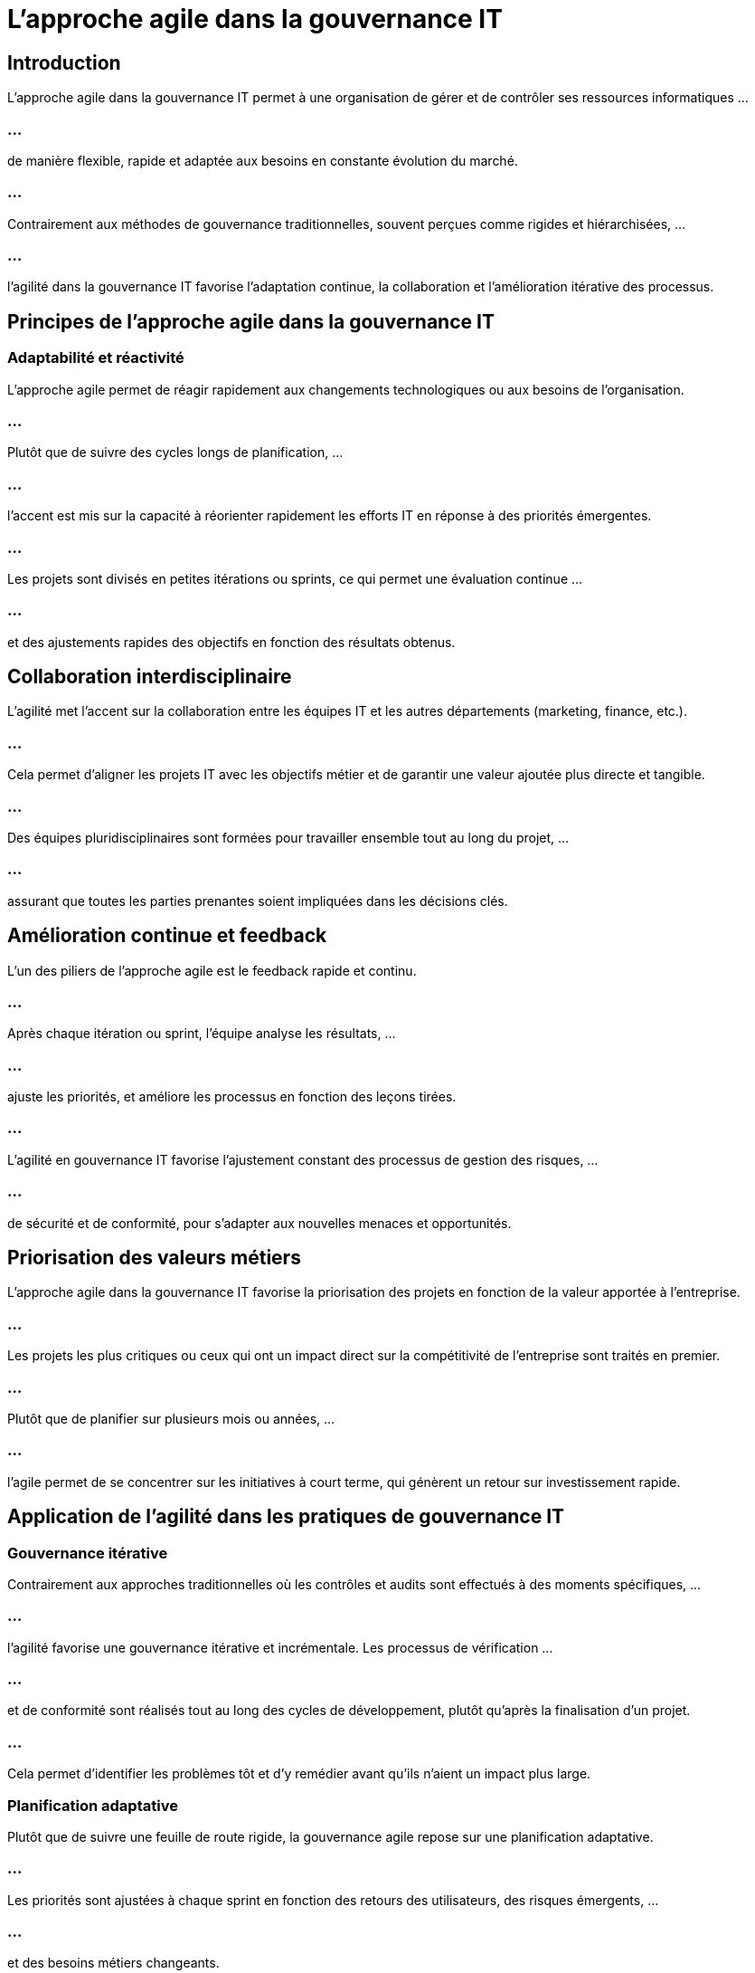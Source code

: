 = L'approche agile dans la gouvernance IT 
:revealjs_theme: beige
:source-highlighter: highlight.js
:icons: font

== Introduction

L'approche agile dans la gouvernance IT permet à une organisation de gérer et de contrôler ses ressources informatiques ...

=== ...

de manière flexible, rapide et adaptée aux besoins en constante évolution du marché. 

=== ...

Contrairement aux méthodes de gouvernance traditionnelles, souvent perçues comme rigides et hiérarchisées, ...

=== ...

l'agilité dans la gouvernance IT favorise l'adaptation continue, la collaboration et l'amélioration itérative des processus. 

== Principes de l’approche agile dans la gouvernance IT

=== Adaptabilité et réactivité


L'approche agile permet de réagir rapidement aux changements technologiques ou aux besoins de l'organisation. 

=== ...

Plutôt que de suivre des cycles longs de planification, ...


=== ...


l'accent est mis sur la capacité à réorienter rapidement les efforts IT en réponse à des priorités émergentes.

=== ...

Les projets sont divisés en petites itérations ou sprints, ce qui permet une évaluation continue ...

=== ...

et des ajustements rapides des objectifs en fonction des résultats obtenus.

== Collaboration interdisciplinaire

L’agilité met l'accent sur la collaboration entre les équipes IT et les autres départements (marketing, finance, etc.). 

=== ...

Cela permet d’aligner les projets IT avec les objectifs métier et de garantir une valeur ajoutée plus directe et tangible.

=== ...

Des équipes pluridisciplinaires sont formées pour travailler ensemble tout au long du projet, ...

=== ...

assurant que toutes les parties prenantes soient impliquées dans les décisions clés.


== Amélioration continue et feedback

L’un des piliers de l’approche agile est le feedback rapide et continu.

=== ...

Après chaque itération ou sprint, l’équipe analyse les résultats, ...

=== ...

ajuste les priorités, et améliore les processus en fonction des leçons tirées.


=== ...

L’agilité en gouvernance IT favorise l’ajustement constant des processus de gestion des risques, ...

=== ...

de sécurité et de conformité, pour s’adapter aux nouvelles menaces et opportunités.


== Priorisation des valeurs métiers

L’approche agile dans la gouvernance IT favorise la priorisation des projets en fonction de la valeur apportée à l’entreprise. 

=== ...

Les projets les plus critiques ou ceux qui ont un impact direct sur la compétitivité de l’entreprise sont traités en premier.

=== ...

Plutôt que de planifier sur plusieurs mois ou années, ...

=== ...

l'agile permet de se concentrer sur les initiatives à court terme, qui génèrent un retour sur investissement rapide.


== Application de l’agilité dans les pratiques de gouvernance IT

=== Gouvernance itérative

Contrairement aux approches traditionnelles où les contrôles et audits sont effectués à des moments spécifiques, ...

=== ...

l’agilité favorise une gouvernance itérative et incrémentale. Les processus de vérification ...

=== ...

et de conformité sont réalisés tout au long des cycles de développement, plutôt qu’après la finalisation d’un projet.

=== ...

Cela permet d'identifier les problèmes tôt et d'y remédier avant qu'ils n'aient un impact plus large.


=== Planification adaptative

Plutôt que de suivre une feuille de route rigide, la gouvernance agile repose sur une planification adaptative. 

=== ...

Les priorités sont ajustées à chaque sprint en fonction des retours des utilisateurs, des risques émergents, ...

=== ...

et des besoins métiers changeants.

=== ...

Cette approche permet de mieux aligner la gouvernance IT sur les objectifs stratégiques de l’organisation, tout en minimisant les délais et les coûts.


== Gestion de la sécurité agile

La sécurité n'est plus considérée comme un contrôle final à la fin d'un projet IT. 

=== ...

Dans une approche agile, la sécurité est intégrée à chaque étape du cycle de développement, ...


=== ...


avec des vérifications continues de la conformité et des tests de sécurité réguliers.

=== ...


Les équipes de sécurité collaborent avec les équipes de développement et d'exploitation ...

=== ...

dès le début du projet pour intégrer la sécurité dans la conception (Security by Design).


== Contrôles agiles et flexibles


Les contrôles dans une gouvernance agile sont adaptatifs et non rigides. Plutôt que de suivre des processus de contrôle statiques, ...

=== ...

les entreprises adaptent les contrôles en fonction des besoins immédiats des projets, des risques détectés, et des priorités.

=== ...

Cela permet aux équipes de continuer à avancer rapidement tout en restant dans les limites des normes de gouvernance et de conformité.



== Gestion des risques dans une approche agile

La gestion des risques IT dans une approche agile est continue et proactive. L’agilité permet d’adopter une stratégie itérative, ...

=== ...

où les risques sont identifiés, évalués, et traités à chaque étape du processus.

=== Évaluation continue des risques

Plutôt que de réaliser une évaluation unique des risques au début d’un projet, ...


=== ...

l’agilité favorise des évaluations continues tout au long du cycle de vie d’un projet. 

=== ...

Chaque sprint inclut une évaluation des risques pour identifier et traiter les menaces potentielles avant qu'elles ne se manifestent.

=== ...

Les risques peuvent être réévalués à chaque itération, ce qui permet une meilleure anticipation des problèmes futurs.


=== Réponse rapide aux risques

Grâce aux itérations courtes, les risques peuvent être traités immédiatement une fois identifiés, réduisant ainsi l'impact potentiel. 

=== ...

Les mesures correctives peuvent être rapidement mises en œuvre dans les cycles de développement suivants.

=== ...

Cette approche proactive permet une meilleure maîtrise des coûts et des délais liés aux risques IT.


=== Gestion des priorités des risques

Les risques sont priorisés en fonction de leur impact potentiel sur l'entreprise, et non selon une hiérarchie rigide. 

=== ...

Ainsi, les menaces les plus critiques sont traitées en priorité, même si elles apparaissent en milieu de projet.
=== ...


Les équipes travaillent en collaboration avec les parties prenantes pour ajuster ...

=== ...

la stratégie de gestion des risques en fonction des nouveaux éléments découverts au fil du projet.


== Amélioration continue et innovation

L'approche agile dans la gouvernance IT favorise l'innovation et l'amélioration continue des processus. 

=== ...

Cela permet d’expérimenter de nouvelles technologies et d'intégrer rapidement des solutions qui répondent aux besoins métiers.


=== Innovation itérative

Les cycles itératifs offrent la flexibilité nécessaire pour tester de nouvelles technologies ou méthodes. 

=== ...

Cela encourage l'innovation continue dans les processus de gouvernance IT, en adoptant des solutions ...

=== ...

qui s'adaptent aux nouvelles tendances technologiques (cloud, IA, DevOps).

=== ...

Les équipes peuvent itérer sur des petites portions de projets et expérimenter des solutions novatrices avant de les déployer à grande échelle.


=== Feedback constant des utilisateurs

Le feedback des utilisateurs est intégré en continu dans le processus, permettant ...

=== ...

d'ajuster la gouvernance IT et les projets en fonction des besoins réels des utilisateurs.

=== ...

En obtenant des retours réguliers, les projets IT restent toujours alignés avec les attentes des utilisateurs finaux et les objectifs métiers.


=== Culture de l'amélioration continue

L'agilité promeut une culture d'amélioration continue où les équipes apprennent de chaque itération ...

=== ...

et ajustent leurs processus en conséquence. 

=== ...

Cette approche permet d'évoluer rapidement et de corriger les erreurs au fur et à mesure qu'elles sont identifiées.

=== ...

Les retours d’expérience (retrospectives) à la fin de chaque sprint ou projet ...

=== ...

permettent de capturer les leçons apprises et d’améliorer les pratiques pour les cycles suivants.


== Alignement de l'agilité avec la stratégie de gouvernance IT

=== Stratégie basée sur la valeur


L’approche agile favorise une stratégie axée sur la valeur, où chaque décision ...

=== ...

de gouvernance IT est prise en fonction de son impact sur la valeur apportée à l'entreprise. 


=== ...

Cela permet de concentrer les efforts sur les projets qui maximisent le retour sur investissement.

=== ...

Les initiatives sont alignées avec les objectifs stratégiques, et les priorités sont ...

=== ...

ajustées de manière agile pour maximiser la contribution des projets IT aux résultats métiers.


=== Réduction des délais de mise en œuvre

Grâce à l’agilité, les délais de mise en œuvre des projets IT sont réduits,...

=== ...

car les équipes travaillent sur des cycles courts et livrent des résultats plus rapidement. 

=== ...

Cela permet à l'organisation de bénéficier rapidement des innovations technologiques ou des améliorations apportées aux systèmes existants.

=== ...

Les résultats intermédiaires peuvent être utilisés par les parties prenantes et les utilisateurs ...

=== ...

pour ajuster le cap si nécessaire, sans attendre la fin d’un long cycle de développement.

=== Mesures de performance agiles

Les indicateurs clés de performance (KPI) dans une gouvernance IT agile sont ajustés pour refléter l’amélioration continue et l’adaptabilité. 

=== ...

Les équipes sont évaluées non seulement sur leur capacité à livrer des projets dans les délais, ...


=== ...

mais aussi sur leur capacité à s’adapter aux changements et à innover rapidement.










